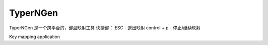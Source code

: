 TyperNGen
=========

TyperNGen 是一个跨平台的，键盘映射工具
快捷键：
ESC - 退出映射
control + p - 停止/继续映射

Key mapping application

.. _`Briefcase`: https://briefcase.readthedocs.io/
.. _`The BeeWare Project`: https://beeware.org/
.. _`becoming a financial member of BeeWare`: https://beeware.org/contributing/membership
